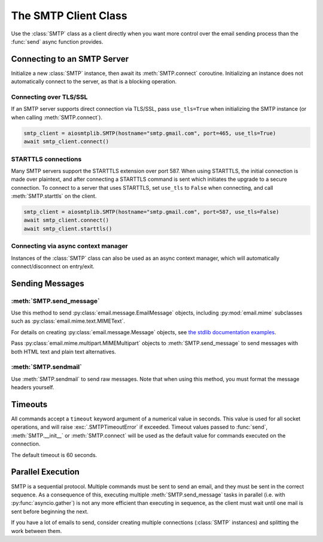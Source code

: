 .. module:: aiosmtplib
    :noindex:

The SMTP Client Class
=====================

Use the :class:`SMTP` class as a client directly when you want more control
over the email sending process than the :func:`send` async function provides.


Connecting to an SMTP Server
----------------------------

Initialize a new :class:`SMTP` instance, then await its :meth:`SMTP.connect`
coroutine. Initializing an instance does not automatically connect to the
server, as that is a blocking operation.

.. testcode::

    import asyncio

    from aiosmtplib import SMTP


    client = SMTP()
    event_loop =  asyncio.get_event_loop()
    event_loop.run_until_complete(client.connect(hostname="127.0.0.1", port=1025))


Connecting over TLS/SSL
~~~~~~~~~~~~~~~~~~~~~~~

If an SMTP server supports direct connection via TLS/SSL, pass ``use_tls=True``
when initializing the SMTP instance (or when calling :meth:`SMTP.connect`).

.. code-block:: python

    smtp_client = aiosmtplib.SMTP(hostname="smtp.gmail.com", port=465, use_tls=True)
    await smtp_client.connect()


STARTTLS connections
~~~~~~~~~~~~~~~~~~~~
Many SMTP servers support the STARTTLS extension over port 587. When using
STARTTLS, the initial connection is made over plaintext, and after connecting
a STARTTLS command is sent which initiates the upgrade to a secure connection.
To connect to a server that uses STARTTLS, set ``use_tls`` to ``False`` when
connecting, and call :meth:`SMTP.starttls` on the client.


.. code-block:: python

    smtp_client = aiosmtplib.SMTP(hostname="smtp.gmail.com", port=587, use_tls=False)
    await smtp_client.connect()
    await smtp_client.starttls()


Connecting via async context manager
~~~~~~~~~~~~~~~~~~~~~~~~~~~~~~~~~~~~

Instances of the :class:`SMTP` class can also be used as an async context
manager, which will automatically connect/disconnect on entry/exit.

.. testcode::

    import asyncio
    from email.message import EmailMessage

    from aiosmtplib import SMTP


    async def say_hello():
        message = EmailMessage()
        message["From"] = "root@localhost"
        message["To"] = "somebody@example.com"
        message["Subject"] = "Hello World!"
        message.set_content("Sent via aiosmtplib")

        smtp_client = SMTP(hostname="127.0.0.1", port=1025)
        async with smtp_client:
            await smtp_client.send_message(message)

    event_loop = asyncio.get_event_loop()
    event_loop.run_until_complete(say_hello())



Sending Messages
----------------

:meth:`SMTP.send_message`
~~~~~~~~~~~~~~~~~~~~~~~~~

Use this method to send :py:class:`email.message.EmailMessage` objects, including
:py:mod:`email.mime` subclasses such as :py:class:`email.mime.text.MIMEText`.

For details on creating :py:class:`email.message.Message` objects, see `the
stdlib documentation examples
<https://docs.python.org/3.7/library/email.examples.html>`_.

.. testcode::

    import asyncio
    from email.mime.text import MIMEText

    from aiosmtplib import SMTP


    mime_message = MIMEText("Sent via aiosmtplib")
    mime_message["From"] = "root@localhost"
    mime_message["To"] = "somebody@example.com"
    mime_message["Subject"] = "Hello World!"

    async def send_with_send_message(message):
        smtp_client = SMTP(hostname="127.0.0.1", port=1025)
        await smtp_client.connect()
        await smtp_client.send_message(message)
        await smtp_client.quit()

    event_loop = asyncio.get_event_loop()
    event_loop.run_until_complete(send_with_send_message(mime_message))


Pass :py:class:`email.mime.multipart.MIMEMultipart` objects to
:meth:`SMTP.send_message` to send messages with both HTML text and plain text
alternatives.

.. testcode::

    from email.mime.multipart import MIMEMultipart
    from email.mime.text import MIMEText

    message = MIMEMultipart("alternative")
    message["From"] = "root@localhost"
    message["To"] = "somebody@example.com"
    message["Subject"] = "Hello World!"

    message.attach(MIMEText("hello", "plain", "utf-8"))
    message.attach(MIMEText("<html><body><h1>Hello</h1></body></html>", "html", "utf-8"))

    smtp_client = SMTP(hostname="127.0.0.1", port=1025)
    event_loop.run_until_complete(smtp_client.connect())
    event_loop.run_until_complete(smtp_client.send_message(message))
    event_loop.run_until_complete(smtp_client.quit())


:meth:`SMTP.sendmail`
~~~~~~~~~~~~~~~~~~~~~

Use :meth:`SMTP.sendmail` to send raw messages. Note that when using this
method, you must format the message headers yourself.

.. testcode::

    import asyncio

    from aiosmtplib import SMTP


    sender = "root@localhost"
    recipients = ["somebody@example.com"]
    message = """To: somebody@example.com
    From: root@localhost
    Subject: Hello World!

    Sent via aiosmtplib
    """

    async def send_with_sendmail():
        smtp_client = SMTP(hostname="127.0.0.1", port=1025)
        await smtp_client.connect()
        await smtp_client.sendmail(sender, recipients, message)
        await smtp_client.quit()

    event_loop = asyncio.get_event_loop()
    event_loop.run_until_complete(send_with_sendmail())


Timeouts
--------

All commands accept a ``timeout`` keyword argument of a numerical value in
seconds. This value is used for all socket operations, and will raise
:exc:`.SMTPTimeoutError` if exceeded. Timeout values passed to :func:`send`,
:meth:`SMTP.__init__` or :meth:`SMTP.connect` will be used as the default
value for commands executed on the connection.

The default timeout is 60 seconds.


Parallel Execution
------------------

SMTP is a sequential protocol. Multiple commands must be sent to send an email,
and they must be sent in the correct sequence. As a consequence of this,
executing multiple :meth:`SMTP.send_message` tasks in parallel (i.e. with
:py:func:`asyncio.gather`) is not any more efficient than executing in
sequence, as the client must wait until one mail is sent before beginning the
next.

If you have a lot of emails to send, consider creating multiple connections
(:class:`SMTP` instances) and splitting the work between them.
